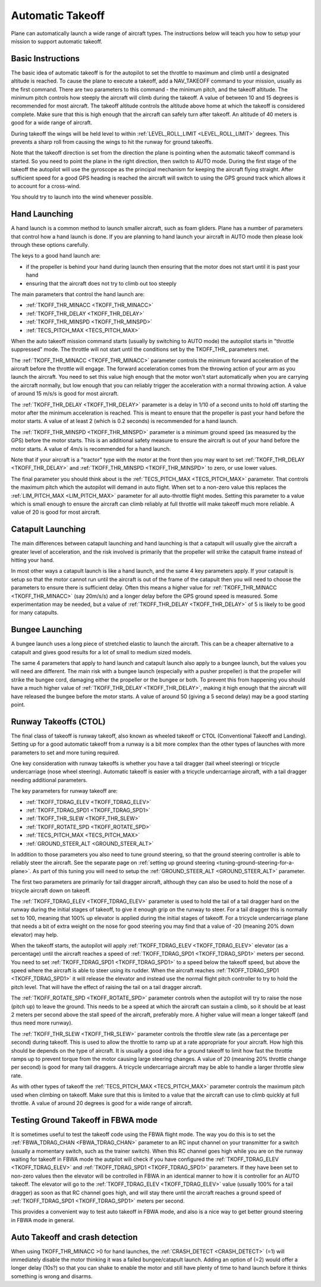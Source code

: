 .. _automatic-takeoff:

=================
Automatic Takeoff
=================

Plane can automatically launch a wide range of aircraft types. The
instructions below will teach you how to setup your mission to support
automatic takeoff.

Basic Instructions
==================

The basic idea of automatic takeoff is for the autopilot to set the
throttle to maximum and climb until a designated altitude is reached. To
cause the plane to execute a takeoff, add a NAV_TAKEOFF command to your
mission, usually as the first command. There are two parameters to this
command - the minimum pitch, and the takeoff altitude. The minimum pitch
controls how steeply the aircraft will climb during the takeoff. A value
of between 10 and 15 degrees is recommended for most aircraft. The
takeoff altitude controls the altitude above home at which the takeoff
is considered complete. Make sure that this is high enough that the
aircraft can safely turn after takeoff. An altitude of 40 meters is good
for a wide range of aircraft.

During takeoff the wings will be held level to within
:ref:`LEVEL_ROLL_LIMIT <LEVEL_ROLL_LIMIT>`
degrees. This prevents a sharp roll from causing the wings to hit the
runway for ground takeoffs.

Note that the takeoff direction is set from the direction the plane is
pointing when the automatic takeoff command is started. So you need to
point the plane in the right direction, then switch to AUTO mode. During
the first stage of the takeoff the autopilot will use the gyroscope as
the principal mechanism for keeping the aircraft flying straight. After
sufficient speed for a good GPS heading is reached the aircraft will
switch to using the GPS ground track which allows it to account for a
cross-wind.

You should try to launch into the wind whenever possible.

Hand Launching
==============

A hand launch is a common method to launch smaller aircraft, such as
foam gliders. Plane has a number of parameters that control how a hand
launch is done. If you are planning to hand launch your aircraft in AUTO
mode then please look through these options carefully.

The keys to a good hand launch are:

-  if the propeller is behind your hand during launch then ensuring that
   the motor does not start until it is past your hand
-  ensuring that the aircraft does not try to climb out too steeply

The main parameters that control the hand launch are:

-  :ref:`TKOFF_THR_MINACC <TKOFF_THR_MINACC>`
-  :ref:`TKOFF_THR_DELAY <TKOFF_THR_DELAY>`
-  :ref:`TKOFF_THR_MINSPD <TKOFF_THR_MINSPD>`
-  :ref:`TECS_PITCH_MAX <TECS_PITCH_MAX>`

When the auto takeoff mission command starts (usually by switching to
AUTO mode) the autopilot starts in "throttle suppressed" mode. The
throttle will not start until the conditions set by the TKOFF_THR\_
parameters met.

The :ref:`TKOFF_THR_MINACC <TKOFF_THR_MINACC>` parameter controls the minimum forward
acceleration of the aircraft before the throttle will engage. The
forward acceleration comes from the throwing action of your arm as you
launch the aircraft. You need to set this value high enough that the
motor won't start automatically when you are carrying the aircraft
normally, but low enough that you can reliably trigger the acceleration
with a normal throwing action. A value of around 15 m/s/s is good for
most aircraft.

The :ref:`TKOFF_THR_DELAY <TKOFF_THR_DELAY>` parameter is a delay in 1/10 of a second units to
hold off starting the motor after the minimum acceleration is reached.
This is meant to ensure that the propeller is past your hand before the
motor starts. A value of at least 2 (which is 0.2 seconds) is
recommended for a hand launch.

The :ref:`TKOFF_THR_MINSPD <TKOFF_THR_MINSPD>` parameter is a minimum ground speed (as measured
by the GPS) before the motor starts. This is an additional safety
measure to ensure the aircraft is out of your hand before the motor
starts. A value of 4m/s is recommended for a hand launch.

Note that if your aircraft is a "tractor" type with the motor at the
front then you may want to set :ref:`TKOFF_THR_DELAY <TKOFF_THR_DELAY>` and :ref:`TKOFF_THR_MINSPD <TKOFF_THR_MINSPD>`
to zero, or use lower values.

The final parameter you should think about is the :ref:`TECS_PITCH_MAX <TECS_PITCH_MAX>`
parameter. That controls the maximum pitch which the autopilot will
demand in auto flight. When set to a non-zero value this replaces the
:ref:`LIM_PITCH_MAX <LIM_PITCH_MAX>` parameter for all auto-throttle flight modes. Setting
this parameter to a value which is small enough to ensure the aircraft
can climb reliably at full throttle will make takeoff much more
reliable. A value of 20 is good for most aircraft.

Catapult Launching
==================

The main differences between catapult launching and hand launching is
that a catapult will usually give the aircraft a greater level of
acceleration, and the risk involved is primarily that the propeller will
strike the catapult frame instead of hitting your hand.

In most other ways a catapult launch is like a hand launch, and the same
4 key parameters apply. If your catapult is setup so that the motor
cannot run until the aircraft is out of the frame of the catapult then
you will need to choose the parameters to ensure there is sufficient
delay. Often this means a higher value for :ref:`TKOFF_THR_MINACC <TKOFF_THR_MINACC>` (say
20m/s/s) and a longer delay before the GPS ground speed is measured.
Some experimentation may be needed, but a value of :ref:`TKOFF_THR_DELAY <TKOFF_THR_DELAY>`
of 5 is likely to be good for many catapults.

Bungee Launching
================

A bungee launch uses a long piece of stretched elastic to launch the
aircraft. This can be a cheaper alternative to a catapult and gives good
results for a lot of small to medium sized models.

The same 4 parameters that apply to hand launch and catapult launch also
apply to a bungee launch, but the values you will need are different.
The main risk with a bungee launch (especially with a pusher propeller)
is that the propeller will strike the bungee cord, damaging either the
propeller or the bungee or both. To prevent this from happening you
should have a much higher value of :ref:`TKOFF_THR_DELAY <TKOFF_THR_DELAY>`, making it high
enough that the aircraft will have released the bungee before the motor
starts. A value of around 50 (giving a 5 second delay) may be a good
starting point.

Runway Takeoffs (CTOL)
======================

The final class of takeoff is runway takeoff, also known as wheeled
takeoff or CTOL (Conventional Takeoff and Landing). Setting up for a
good automatic takeoff from a runway is a bit more complex than the
other types of launches with more parameters to set and more tuning
required.

One key consideration with runway takeoffs is whether you have a tail
dragger (tail wheel steering) or tricycle undercarriage (nose wheel
steering). Automatic takeoff is easier with a tricycle undercarriage
aircraft, with a tail dragger needing additional parameters.

The key parameters for runway takeoff are:

-  :ref:`TKOFF_TDRAG_ELEV <TKOFF_TDRAG_ELEV>`
-  :ref:`TKOFF_TDRAG_SPD1 <TKOFF_TDRAG_SPD1>`
-  :ref:`TKOFF_THR_SLEW <TKOFF_THR_SLEW>`
-  :ref:`TKOFF_ROTATE_SPD <TKOFF_ROTATE_SPD>`
-  :ref:`TECS_PITCH_MAX <TECS_PITCH_MAX>`
-  :ref:`GROUND_STEER_ALT <GROUND_STEER_ALT>`

In addition to those parameters you also need to tune ground steering,
so that the ground steering controller is able to reliably steer the
aircraft. See the separate page on :ref:`setting up ground steering <tuning-ground-steering-for-a-plane>`. As part of this tuning
you will need to setup the :ref:`GROUND_STEER_ALT <GROUND_STEER_ALT>` parameter.

The first two parameters are primarily for tail dragger aircraft,
although they can also be used to hold the nose of a tricycle aircraft
down on takeoff.

The :ref:`TKOFF_TDRAG_ELEV <TKOFF_TDRAG_ELEV>` parameter is used to hold the tail of a tail
dragger hard on the runway during the initial stages of takeoff, to give
it enough grip on the runway to steer. For a tail dragger this is
normally set to 100, meaning that 100% up elevator is applied during the
initial stages of takeoff. For a tricycle undercarriage plane that needs
a bit of extra weight on the nose for good steering you may find that a
value of -20 (meaning 20% down elevator) may help.

When the takeoff starts, the autopilot will apply :ref:`TKOFF_TDRAG_ELEV <TKOFF_TDRAG_ELEV>`
elevator (as a percentage) until the aircraft reaches a speed of
:ref:`TKOFF_TDRAG_SPD1 <TKOFF_TDRAG_SPD1>` meters per second. You need to set
:ref:`TKOFF_TDRAG_SPD1 <TKOFF_TDRAG_SPD1>` to a speed below the takeoff speed, but above the
speed where the aircraft is able to steer using its rudder. When the
aircraft reaches :ref:`TKOFF_TDRAG_SPD1 <TKOFF_TDRAG_SPD1>` it will release the elevator and
instead use the normal flight pitch controller to try to hold the pitch
level. That will have the effect of raising the tail on a tail dragger
aircraft.

The :ref:`TKOFF_ROTATE_SPD <TKOFF_ROTATE_SPD>` parameter controls when the autopilot will try to
raise the nose (pitch up) to leave the ground. This needs to be a speed
at which the aircraft can sustain a climb, so it should be at least 2
meters per second above the stall speed of the aircraft, preferably
more. A higher value will mean a longer takeoff (and thus need more
runway).

The :ref:`TKOFF_THR_SLEW <TKOFF_THR_SLEW>` parameter controls the throttle slew rate (as a
percentage per second) during takeoff. This is used to allow the
throttle to ramp up at a rate appropriate for your aircraft. How high
this should be depends on the type of aircraft. It is usually a good
idea for a ground takeoff to limit how fast the throttle ramps up to
prevent torque from the motor causing large steering changes. A value of
20 (meaning 20% throttle change per second) is good for many tail
draggers. A tricycle undercarriage aircraft may be able to handle a
larger throttle slew rate.

As with other types of takeoff the :ref:`TECS_PITCH_MAX <TECS_PITCH_MAX>` parameter controls
the maximum pitch used when climbing on takeoff. Make sure that this is
limited to a value that the aircraft can use to climb quickly at full
throttle. A value of around 20 degrees is good for a wide range of
aircraft.

Testing Ground Takeoff in FBWA mode
===================================

It is sometimes useful to test the takeoff code using the FBWA flight
mode. The way you do this is to set the :ref:`FBWA_TDRAG_CHAN <FBWA_TDRAG_CHAN>` parameter to
an RC input channel on your transmitter for a switch (usually a
momentary switch, such as the trainer switch). When this RC channel goes
high while you are on the runway waiting for takeoff in FBWA mode the
autpilot will check if you have configured the :ref:`TKOFF_TDRAG_ELEV <TKOFF_TDRAG_ELEV>` and
:ref:`TKOFF_TDRAG_SPD1 <TKOFF_TDRAG_SPD1>` parameters. If they have been set to non-zero
values then the elevator will be controlled in FBWA in an identical
manner to how it is controller for an AUTO takeoff. The elevator will go
to the :ref:`TKOFF_TDRAG_ELEV <TKOFF_TDRAG_ELEV>` value (usually 100% for a tail dragger) as
soon as that RC channel goes high, and will stay there until the
aircraft reaches a ground speed of :ref:`TKOFF_TDRAG_SPD1 <TKOFF_TDRAG_SPD1>` meters per second.

This provides a convenient way to test auto takeoff in FBWA mode, and
also is a nice way to get better ground steering in FBWA mode in
general.

Auto Takeoff and crash detection
================================
When using TKOFF_THR_MINACC >0 for hand launches, the  :ref:`CRASH_DETECT <CRASH_DETECT>` (=1) will immediately disable the motor thinking it was a failed bungee/catapult launch. Adding an option of (=2) would offer a longer delay (10s?) so that you can shake to enable the motor and still have plenty of time to hand launch before it thinks something is wrong and disarms.
